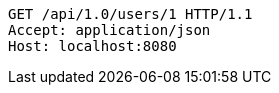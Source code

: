 [source,http,options="nowrap"]
----
GET /api/1.0/users/1 HTTP/1.1
Accept: application/json
Host: localhost:8080

----